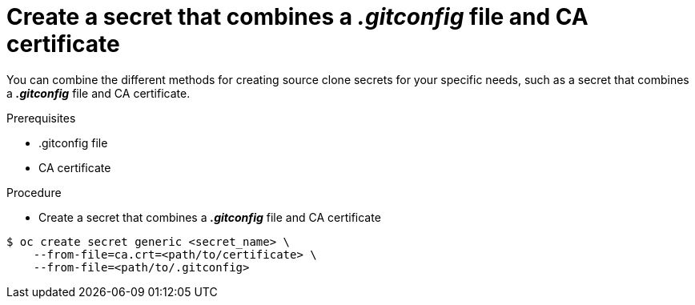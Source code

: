 // Module included in the following assemblies:
//
// * assembly/builds

// This module can be included from assemblies using the following include statement:
// include::<path>/builds-source-secret-combinations-gitconfig-ca.adoc[leveloffset=+1]

[id='builds-source-secret-combinations-gitconfig-ca-{context}']
= Create a secret that combines a *_.gitconfig_* file and CA certificate

You can combine the different methods for creating source clone secrets for your
specific needs, such as a secret that combines a *_.gitconfig_* file and CA certificate.

.Prerequisites

* .gitconfig file
* CA certificate

.Procedure

* Create a secret that combines a *_.gitconfig_* file and CA certificate

----
$ oc create secret generic <secret_name> \
    --from-file=ca.crt=<path/to/certificate> \
    --from-file=<path/to/.gitconfig>
----

